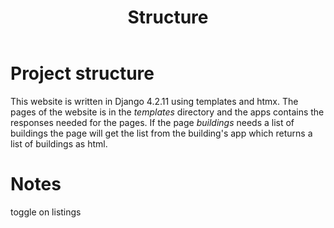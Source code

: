 #+title: Structure



* Project structure
This website is written in Django 4.2.11 using templates and htmx. The pages of the website is in the //templates// directory and the apps contains the responses needed for the pages. If the page /buildings/ needs a list of buildings the page will get the list from the building's app which returns a list of buildings as html.

* Notes
toggle on listings
